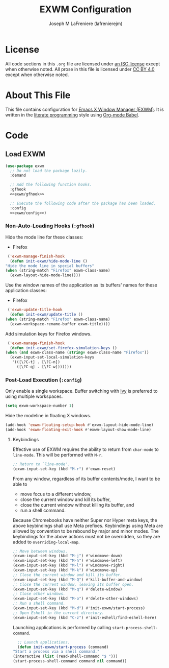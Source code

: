 #+TITLE: EXWM Configuration
#+AUTHOR: Joseph M LaFreniere (lafrenierejm)
#+EMAIL: joseph@lafreniere.xyz
#+PROPERTY: header-args+ :comments link
#+PROPERTY: header-args+ :tangle no

* License
  All code sections in this =.org= file are licensed under [[https://gitlab.com/lafrenierejm/dotfiles/blob/master/LICENSE][an ISC license]] except when otherwise noted.
  All prose in this file is licensed under [[https://creativecommons.org/licenses/by/4.0/][CC BY 4.0]] except when otherwise noted.

* About This File
  This file contains configuration for [[https://github.com/ch11ng/exwm][Emacs X Window Manager (EXWM)]].
  It is written in the [[https://en.wikipedia.org/wiki/Literate_programming][literate programming]] style using [[http://orgmode.org/worg/org-contrib/babel/][Org-mode Babel]].

* Code
** Introductory Boilerplate					   :noexport:
   #+BEGIN_SRC emacs-lisp :tangle yes
     ;;; init-exwm.el --- Customization for EXWM

     ;;; Commentary:
     ;; This file is tangled from init-exwm.org.
     ;; Changes made here will be overwritten by changes to that Org-mode file.

     ;;; Code:
   #+END_SRC

** Specify Dependencies						   :noexport:
   #+BEGIN_SRC emacs-lisp :tangle yes
     (require 'general)
     (require 'use-package)
   #+END_SRC

** Load EXWM
   #+BEGIN_SRC emacs-lisp :tangle yes :noweb no-export
     (use-package exwm
       ;; Do not load the package lazily.
       :demand

       ;; Add the following function hooks.
       :gfhook
       <<exwm/gfhook>>

       ;; Execute the following code after the package has been loaded.
       :config
       <<exwm/config>>)
   #+END_SRC

*** Non-Auto-Loading Hooks (~:gfhook~)
    :PROPERTIES:
    :HEADER-ARGS+: :noweb-ref exwm/gfhook
    :END:

    Hide the mode line for these classes:
    - Firefox


    #+BEGIN_SRC emacs-lisp
      ('exwm-manage-finish-hook
       (defun init-exwm/hide-mode-line ()
	 "Hide the mode line in special buffers"
	 (when (string-match "Firefox" exwm-class-name)
	   (exwm-layout-hide-mode-line))))
    #+END_SRC

    Use the window names of the application as its buffers' names for these application classes:
    - Firefox


    #+BEGIN_SRC emacs-lisp
      ('exwm-update-title-hook
       (defun init-exwm/update-title ()
	 (when (string-match "Firefox" exwm-class-name)
	   (exwm-workspace-rename-buffer exwm-title))))
    #+END_SRC

    Add simulation keys for Firefox windows.

    #+BEGIN_SRC emacs-lisp
      ('exwm-manage-finish-hook
       (defun init-exwm/set-firefox-simulation-keys ()
	 (when (and exwm-class-name (string= exwm-class-name "Firefox"))
	   (exwm-input-set-local-simulation-keys
	    '(([\?C-t] . [\?C-n])
	      ([\?C-q] . [\?C-w]))))))
    #+END_SRC

*** Post-Load Execution (~:config~)
    :PROPERTIES:
    :HEADER-ARGS+: :noweb-ref exwm/config
    :END:
    Only enable a single workspace.
    Buffer switching with [[https://github.com/abo-abo/swiper][Ivy]] is preferred to using multiple workspaces.

    #+BEGIN_SRC emacs-lisp
      (setq exwm-workspace-number 1)
    #+END_SRC

    Hide the modeline in floating X windows.

    #+BEGIN_SRC emacs-lisp
      (add-hook 'exwm-floating-setup-hook #'exwm-layout-hide-mode-line)
      (add-hook 'exwm-floating-exit-hook #'exwm-layout-show-mode-line)
    #+END_SRC

**** Keybindings
     Effective use of EXWM requires the ability to return from ~char-mode~ to ~line-mode~.
     This will be performed with =M-r=.

     #+BEGIN_SRC emacs-lisp
       ;; Return to `line-mode'.
       (exwm-input-set-key (kbd "M-r") #'exwm-reset)
     #+END_SRC

     From any window, regardless of its buffer contents/mode, I want to be able to
     - move focus to a different window,
     - close the current window and kill its buffer,
     - close the current window without killing its buffer, and
     - run a shell command.


     Because Chromebooks have neither Super nor Hyper meta keys, the above keybindings shall use Meta prefixes.
     Keybindings using Meta are allowed by convention to be rebound by major and minor modes.
     The keybindings for the above actions must not be overridden, so they are added to ~overriding-local-map~.

     #+BEGIN_SRC emacs-lisp
       ;; Move between windows.
       (exwm-input-set-key (kbd "M-j") #'windmove-down)
       (exwm-input-set-key (kbd "M-h") #'windmove-left)
       (exwm-input-set-key (kbd "M-l") #'windmove-right)
       (exwm-input-set-key (kbd "M-k") #'windmove-up)
       ;; Close the current window and kill its buffer.
       (exwm-input-set-key (kbd "M-Q") #'kill-buffer-and-window)
       ;; Close the current window, leaving its buffer open.
       (exwm-input-set-key (kbd "M-q") #'delete-window)
       ;; Close other windows.
       (exwm-input-set-key (kbd "M-o") #'delete-other-windows)
       ;; Run a shell command.
       (exwm-input-set-key (kbd "M-d") #'init-exwm/start-process)
       ;; Open Eshell in the current directory.
       (exwm-input-set-key (kbd "C-z") #'init-eshell/find-eshell-here)
     #+END_SRC

     Launching applications is performed by calling =start-process-shell-command=.

     #+BEGIN_SRC emacs-lisp
       ;; Launch applications.
       (defun init-exwm/start-process (command)
	 "Start a process via a shell command."
	 (interactive (list (read-shell-command "$ ")))
	 (start-process-shell-command command nil command))
     #+END_SRC

** Ending Boilerplate						   :noexport:
   #+BEGIN_SRC emacs-lisp :tangle yes
     (provide 'init-exwm)
     ;;; init-exwm.el ends here
   #+END_SRC
